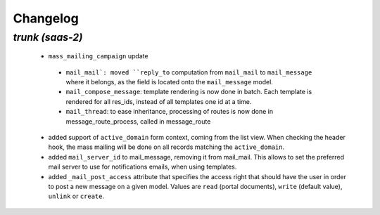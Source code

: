 .. _changelog:

Changelog
=========

`trunk (saas-2)`
----------------

 - ``mass_mailing_campaign`` update

  - ``mail_mail`: moved ``reply_to`` computation from ``mail_mail`` to ``mail_message``
    where it belongs, as the field is located onto the ``mail_message`` model.
  - ``mail_compose_message``: template rendering is now done in batch. Each template
    is rendered for all res_ids, instead of all templates one id at a time.
  - ``mail_thread``: to ease inheritance, processing of routes is now done in
    message_route_process, called in message_route

 - added support of ``active_domain`` form context, coming from the list view.
   When checking the header hook, the mass mailing will be done on all records
   matching the ``active_domain``.
 - added ``mail_server_id`` to mail_message, removing it from mail_mail. This allows
   to set the preferred mail server to use for notifications emails, when using
   templates.
 - added ``_mail_post_access`` attribute that specifies the access right that
   should have the user in order to post a new message on a given model. Values
   are ``read`` (portal documents), ``write`` (default value), ``unlink`` or ``create``.
